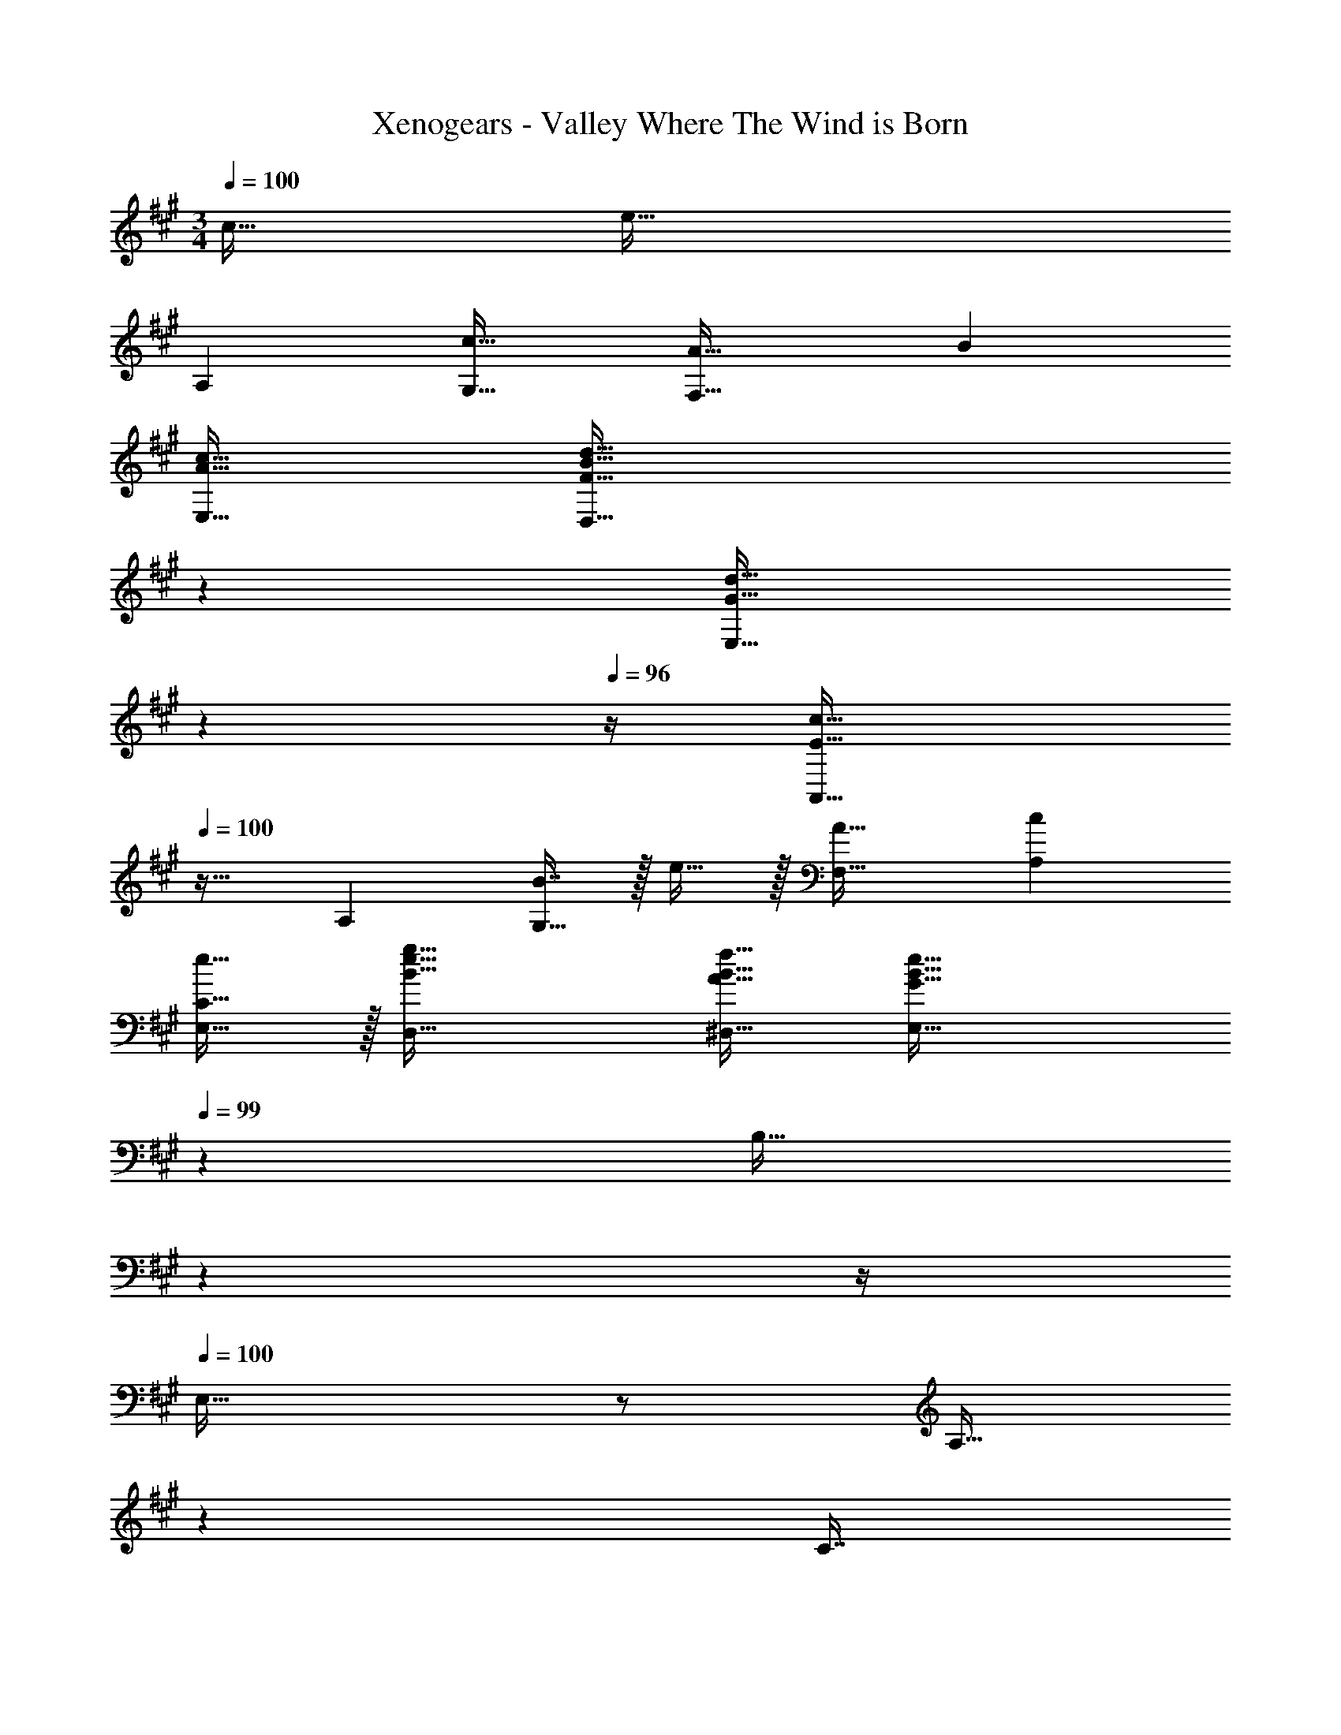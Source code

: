 X: 1
T: Xenogears - Valley Where The Wind is Born
Z: ABC Generated by Starbound Composer
L: 1/4
M: 3/4
Q: 1/4=100
K: A
c31/32 [z33/32e65/32] 
A, [c31/32G,31/32] [A33/32F,65/32] B 
[A31/32c31/32E,31/32] [z47/28F65/32B65/32d65/32D,65/32] 
Q: 1/4=99
z79/224 
Q: 1/4=98
[z103/288G31/32d31/32E,31/32] 
Q: 1/4=97
z13/36 
Q: 1/4=96
z/4 [z/4A,,33/32E65/32c65/32] 
Q: 1/4=100
z25/32 A, [B7/16G,31/32] z/32 e15/32 z/32 [F,33/32A17/16] [A,c295/288] 
[e15/16E,31/32C31/32] z/32 [B65/32e65/32g65/32D,65/32] [A31/32B31/32f31/32^D,31/32] [z47/28E,65/32G129/32B129/32e129/32] 
Q: 1/4=99
z79/224 [z17/96B,31/32] 
Q: 1/4=98
z13/24 
Q: 1/4=97
z/4 
Q: 1/4=100
E,33/32 z/ [z33/224A,15/32] 
Q: 1/4=99
z79/224 
Q: 1/4=98
[z103/288C7/16] 
Q: 1/4=97
z/9 [z/4E15/32] 
Q: 1/4=96
z/4 [z/4G33/32A,,33/32] 
Q: 1/4=100
z25/32 [z47/32B,63/32C63/32E63/32] F15/32 z/32 [G33/32F,,33/32] 
[z47/32G,63/32B,63/32C63/32] F15/32 z/32 [E33/32D,,33/32] [z47/32A,63/32B,63/32E63/32] 
D15/32 z/32 [E33/32E,,33/32] [z/B,63/32] [z33/224A,15/32] 
Q: 1/4=99
z79/224 
Q: 1/4=98
[z103/288C7/16] 
Q: 1/4=97
z/9 [z/4E15/32] 
Q: 1/4=96
z/4 [z/4G33/32A,,33/32] 
Q: 1/4=100
z25/32 
[z47/32B,63/32C63/32E63/32] F15/32 z/32 [G33/32F,,33/32] [z47/32G,63/32B,63/32C63/32] 
F15/32 z/32 [E33/32D,,33/32] [z47/32A,63/32B,63/32E63/32] D15/32 z/32 [E33/32E,,33/32] 
[zA,63/32B,63/32E63/32] G31/32 [F,/A,/C/A65/32] z/32 [A,15/32C15/32] z17/32 [A,15/32C15/32] z/32 
[z15/32G31/32B31/32] [A,15/32C15/32] z/32 [E,/G,/C/E65/32c65/32] z/32 [G,15/32C15/32] z17/32 [G,15/32C15/32] z/32 [z15/32e31/32] [G,15/32C15/32] z/32 [=D,/F,/A,/e49/32g49/32] z/32 
[F,15/32A,15/32] z17/32 [f7/32a7/32F,15/32A,15/32] z/36 [e2/9g2/9] z/32 [z15/32d31/32f31/32] [F,15/32A,15/32] z/32 [C,/G,/B,/c65/32e65/32] z/32 [G,15/32B,15/32] z17/32 
[G,15/32B,15/32] z/32 [z15/32c31/32] [G,15/32B,15/32] z/32 [B,,/F,/A,/F33/32A33/32] z/32 [F,15/32A,15/32] z/32 [z/B] [F,15/32A,15/32] z/32 c7/16 z/32 [B2/9F,15/32A,15/32] z/36 
c7/32 z/32 [=G,/B,/D/F65/32B65/32] z/32 [B,15/32D15/32] z17/32 [B,15/32D15/32] z/32 [z15/32A31/32] [B,15/32D15/32] z/32 [E,/A,/B,/E161/32B161/32] z/32 [A,15/32B,15/32] z17/32 
[A,15/32B,15/32] z/ [A,15/32B,15/32] z/32 ^G,/ z/32 A,15/32 z/32 B,15/32 z/32 G,15/32 z/32 [G31/32E,31/32] 
[F,/A,/C/A65/32] z/32 [A,15/32C15/32] z17/32 [A,15/32C15/32] z/32 [z15/32G31/32B31/32] [A,15/32C15/32] z/32 [E,/G,/C/E65/32c65/32] z/32 [G,15/32C15/32] z17/32 
[G,15/32C15/32] z/32 [z15/32e31/32] [G,15/32C15/32] z/32 [D,/F,/A,/e49/32g49/32] z/32 [F,15/32A,15/32] z17/32 [f7/32a7/32F,15/32A,15/32] z/36 [e2/9g2/9] z/32 [z15/32d31/32f31/32] [F,15/32A,15/32] z/32 
[C,/G,/B,/c65/32e65/32] z/32 [G,15/32B,15/32] z17/32 [G,15/32B,15/32] z/32 [z15/32c31/32] [G,15/32B,15/32] z/32 [B,,/F,/A,/F33/32A33/32] z/32 [F,15/32A,15/32] z/32 
[z/B] [F,15/32A,15/32] z/32 c7/16 z/32 [B2/9F,15/32A,15/32] z/36 c7/32 z/32 [=G,/B,/D/F65/32B65/32] z/32 [B,15/32D15/32] z17/32 [B,15/32D15/32] z/32 
[z15/32A31/32] [B,15/32D15/32] z/32 [E,/A,/B,/E33/32B33/32] z/32 [A,15/32B,15/32] z/32 E15/32 z/32 [z33/224F15/32A,15/32B,15/32] 
Q: 1/4=99
z79/224 [z17/96E7/16] 
Q: 1/4=98
z7/24 [z/4A15/32A,15/32B,15/32] 
Q: 1/4=97
z/4 
Q: 1/4=100
[G/E,/^G,/B,/] z/32 
[A15/32G,15/32B,15/32] z/32 B15/32 z/32 [z33/224A7/32G,15/32B,15/32] 
Q: 1/4=99
z25/252 B2/9 z/32 [z17/96A7/16] 
Q: 1/4=98
z7/24 [z/4G15/32G,15/32B,15/32] 
Q: 1/4=97
z/4 
Q: 1/4=100
[F,/e65/32] z/32 A,15/32 z/32 B,15/32 z/32 
A,15/32 z/32 [E7/16c31/32] z/32 A,15/32 z/32 [=G,/B65/32] z/32 B,15/32 z/32 D15/32 z/32 [z33/224C15/32] 
Q: 1/4=99
z79/224 [z17/96A7/16A,7/16] 
Q: 1/4=98
z7/24 [z/4B15/32B,15/32] 
Q: 1/4=97
z/4 
Q: 1/4=100
[F,/e65/32] z/32 A,15/32 z/32 B,15/32 z/32 A,15/32 z/32 [E7/16c31/32] z/32 A,15/32 z/32 [G,/d33/32] z/32 B,15/32 z/32 
[D15/32f63/32] z/32 [z33/224C15/32] 
Q: 1/4=99
z79/224 [z17/96A,7/16] 
Q: 1/4=98
z7/24 [z/4B,15/32] 
Q: 1/4=97
z/4 
Q: 1/4=100
[F,/e65/32] z/32 A,15/32 z/32 B,15/32 z/32 A,15/32 z/32 
[E7/16c31/32] z/32 A,15/32 z/32 [G,/B65/32] z/32 B,15/32 z/32 D15/32 z/32 C15/32 z/32 [A7/16A,7/16] z/32 [B15/32B,15/32] z/32 [D,/F,/A65/32] z/32 
A,15/32 z/32 D15/32 z/32 [z33/224E15/32] 
Q: 1/4=99
z79/224 [z17/96F7/16D7/16] 
Q: 1/4=98
z7/24 [z/4A15/32A,15/32] 
Q: 1/4=97
z/4 
Q: 1/4=100
[E,/e3] z/32 A,15/32 z/32 B,15/32 z/32 
A,15/32 z/32 E7/16 z/32 A,15/32 
